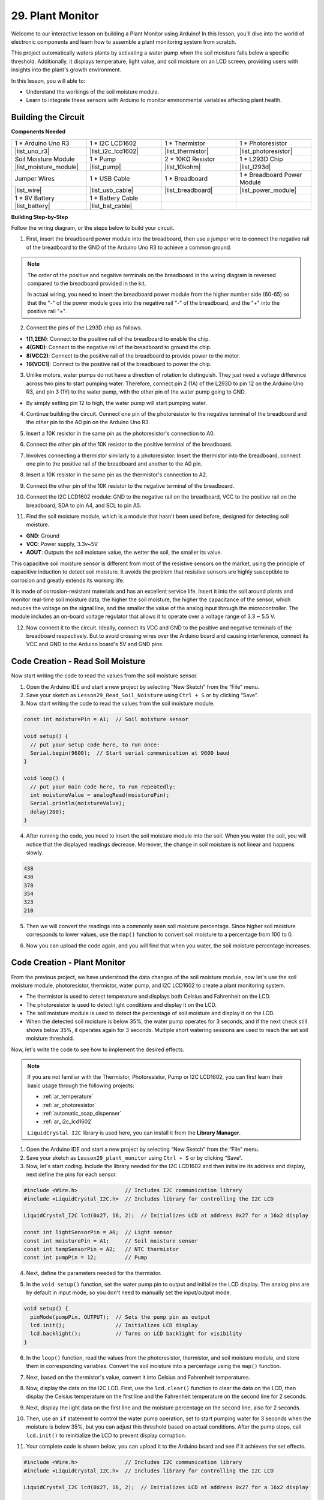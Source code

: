 29. Plant Monitor
=========================

Welcome to our interactive lesson on building a Plant Monitor using Arduino! In this lesson, you'll dive into the world of electronic components and learn how to assemble a plant monitoring system from scratch.

This project automatically waters plants by activating a water pump when the soil moisture falls below a specific threshold. Additionally, it displays temperature, light value, and soil moisture on an LCD screen, providing users with insights into the plant's growth environment.

.. raw:: html

    <video width="600" loop autoplay>
        <source src="_static/video/29_plant_monitor.mp4" type="video/mp4">
        Your browser does not support the video tag.
    </video>

In this lesson, you will able to:

* Understand the workings of the soil moisture module.
* Learn to integrate these sensors with Arduino to monitor environmental variables affecting plant health.


Building the Circuit
-----------------------

**Components Needed**


.. list-table:: 
   :widths: 25 25 25 25
   :header-rows: 0

   * - 1 * Arduino Uno R3
     - 1 * I2C LCD1602
     - 1 * Thermistor
     - 1 * Photoresistor
   * - |list_uno_r3| 
     - |list_i2c_lcd1602|
     - |list_thermistor|
     - |list_photoresistor|
   * - Soil Moisture Module
     - 1 * Pump
     - 2 * 10KΩ Resistor
     - 1 * L293D Chip
   * - |list_moisture_module|
     - |list_pump|
     - |list_10kohm|
     - |list_l293d|
   * - Jumper Wires
     - 1 * USB Cable
     - 1 * Breadboard
     - 1 * Breadboard Power Module
   * - |list_wire|
     - |list_usb_cable|
     - |list_breadboard|
     - |list_power_module|
   * - 1 * 9V Battery
     - 1 * Battery Cable
     - 
     -  
   * - |list_battery| 
     - |list_bat_cable| 
     -
     -

**Building Step-by-Step**

Follow the wiring diagram, or the steps below to build your circuit.

.. image:: img/29_plant_connect_mositure.png
  :width: 800
  :align: center

1. First, insert the breadboard power module into the breadboard, then use a jumper wire to connect the negative rail of the breadboard to the GND of the Arduino Uno R3 to achieve a common ground.

.. image:: img/14_dinosaur_power_module.png
    :width: 400
    :align: center

.. note::

    The order of the positive and negative terminals on the breadboard in the wiring diagram is reversed compared to the breadboard provided in the kit.

    In actual wiring, you need to insert the breadboard power module from the higher number side (60-65) so that the "-" of the power module goes into the negative rail "-" of the breadboard, and the "+" into the positive rail "+".

    .. raw:: html

        <video width="600" loop muted>
            <source src="_static/video/about_power_module.mp4" type="video/mp4">
            Your browser does not support the video tag.
        </video>

2. Connect the pins of the L293D chip as follows.

* **1(1,2EN)**: Connect to the positive rail of the breadboard to enable the chip.
* **4(GND)**: Connect to the negative rail of the breadboard to ground the chip.
* **8(VCC2)**: Connect to the positive rail of the breadboard to provide power to the motor.
* **16(VCC1)**: Connect to the positive rail of the breadboard to power the chip.

.. image:: img/29_plant_connect_l293d.png
  :width: 500
  :align: center

3. Unlike motors, water pumps do not have a direction of rotation to distinguish. They just need a voltage difference across two pins to start pumping water. Therefore, connect pin 2 (1A) of the L293D to pin 12 on the Arduino Uno R3, and pin 3 (1Y) to the water pump, with the other pin of the water pump going to GND.

* By simply setting pin 12 to high, the water pump will start pumping water.

.. image:: img/29_plant_connect_pump.png
  :width: 500
  :align: center

4. Continue building the circuit. Connect one pin of the photoresistor to the negative terminal of the breadboard and the other pin to the A0 pin on the Arduino Uno R3.

.. image:: img/29_plant_phr.png
    :width: 500
    :align: center

5. Insert a 10K resistor in the same pin as the photoresistor's connection to A0.

.. image:: img/29_plant_phr_resistor.png
    :width: 500
    :align: center

6. Connect the other pin of the 10K resistor to the positive terminal of the breadboard.

.. image:: img/29_plant_phr_vcc.png
    :width: 500
    :align: center

7. Involves connecting a thermistor similarly to a photoresistor. Insert the thermistor into the breadboard, connect one pin to the positive rail of the breadboard and another to the A0 pin.

.. image:: img/29_plant_connect_thermistor.png
    :width: 500
    :align: center

8. Insert a 10K resistor in the same pin as the thermistor's connection to A2.

.. image:: img/29_plant_connect_thr_mistor.png
    :width: 500
    :align: center

9. Connect the other pin of the 10K resistor to the negative terminal of the breadboard.

.. image:: img/29_plant_connect_resistor_vcc.png
    :width: 500
    :align: center

10. Connect the I2C LCD1602 module: GND to the negative rail on the breadboard, VCC to the positive rail on the breadboard, SDA to pin A4, and SCL to pin A5.

    .. image:: img/29_plant_connect_lcd.png
        :width: 800
        :align: center

11. Find the soil moisture module, which is a module that hasn't been used before, designed for detecting soil moisture.

.. image:: img/29_plant_soil_mositure.png
  :width: 500
  :align: center

* **GND**: Ground
* **VCC**: Power supply, 3.3v~5V
* **AOUT**: Outputs the soil moisture value, the wetter the soil, the smaller its value.

This capacitive soil moisture sensor is different from most of the resistive sensors on the market, using the principle of capacitive induction to detect soil moisture. It avoids the problem that resistive sensors are highly susceptible to corrosion and greatly extends its working life.

It is made of corrosion-resistant materials and has an excellent service life. Insert it into the soil around plants and monitor real-time soil moisture data, the higher the soil moisture, the higher the capacitance of the sensor, which reduces the voltage on the signal line, and the smaller the value of the analog input through the microcontroller. The module includes an on-board voltage regulator that allows it to operate over a voltage range of 3.3 ~ 5.5 V.

12. Now connect it to the circuit. Ideally, connect its VCC and GND to the positive and negative terminals of the breadboard respectively. But to avoid crossing wires over the Arduino board and causing interference, connect its VCC and GND to the Arduino board's 5V and GND pins.

.. image:: img/29_plant_connect_mositure.png
  :width: 800
  :align: center

Code Creation - Read Soil Moisture
---------------------------------------------
Now start writing the code to read the values from the soil moisture sensor.

1. Open the Arduino IDE and start a new project by selecting “New Sketch” from the “File” menu.
2. Save your sketch as ``Lesson29_Read_Soil_Noisture`` using ``Ctrl + S`` or by clicking “Save”.

3. Now start writing the code to read the values from the soil moisture module.

.. code-block:: Arduino

  const int moisturePin = A1;  // Soil moisture sensor

  void setup() {
    // put your setup code here, to run once:
    Serial.begin(9600);  // Start serial communication at 9600 baud
  }

  void loop() {
    // put your main code here, to run repeatedly:
    int moistureValue = analogRead(moisturePin);
    Serial.println(moistureValue);
    delay(200);
  }

4. After running the code, you need to insert the soil moisture module into the soil. When you water the soil, you will notice that the displayed readings decrease. Moreover, the change in soil moisture is not linear and happens slowly.

.. code-block:: Arduino

  438
  438
  378
  354
  323
  210

5. Then we will convert the readings into a commonly seen soil moisture percentage. Since higher soil moisture corresponds to lower values, use the ``map()`` function to convert soil moisture to a percentage from 100 to 0.

.. code-block:: Arduino
  :emphasize-lines: 13
  
  const int moisturePin = A1;  // Soil moisture sensor

  void setup() {
    // put your setup code here, to run once:
    Serial.begin(9600);  // Start serial communication at 9600 baud
  }

  void loop() {
    // put your main code here, to run repeatedly:
    int moistureValue = analogRead(moisturePin);
    Serial.println(moistureValue);
    // Calculate soil moisture percentage
    float moisturePercent = map(moistureValue, 0, 1023, 100, 0);
  }

6. Now you can upload the code again, and you will find that when you water, the soil moisture percentage increases.

Code Creation - Plant Monitor
---------------------------------------------
From the previous project, we have understood the data changes of the soil moisture module, now let's use the soil moisture module, photoresistor, thermistor, water pump, and I2C LCD1602 to create a plant monitoring system.

* The thermistor is used to detect temperature and displays both Celsius and Fahrenheit on the LCD.
* The photoresistor is used to detect light conditions and display it on the LCD.
* The soil moisture module is used to detect the percentage of soil moisture and display it on the LCD.
* When the detected soil moisture is below 35%, the water pump operates for 3 seconds, and if the next check still shows below 35%, it operates again for 3 seconds. Multiple short watering sessions are used to reach the set soil moisture threshold.

Now, let's write the code to see how to implement the desired effects.

.. note::

  If you are not familiar with the Thermistor, Photoresistor, Pump or I2C LCD1602, you can first learn their basic usage through the following projects:

  * :ref:`ar_temperature`
  * :ref:`ar_photoresistor`
  * :ref:`automatic_soap_dispenser` 
  * :ref:`ar_i2c_lcd1602`

  ``LiquidCrystal I2C`` library is used here, you can install it from the **Library Manager**.

1. Open the Arduino IDE and start a new project by selecting “New Sketch” from the “File” menu.
2. Save your sketch as ``Lesson29_plant_monitor`` using ``Ctrl + S`` or by clicking “Save”.

3. Now, let's start coding. Include the library needed for the I2C LCD1602 and then initialize its address and display, next define the pins for each sensor.

.. code-block:: Arduino

  #include <Wire.h>               // Includes I2C communication library
  #include <LiquidCrystal_I2C.h>  // Includes library for controlling the I2C LCD

  LiquidCrystal_I2C lcd(0x27, 16, 2);  // Initializes LCD at address 0x27 for a 16x2 display

  const int lightSensorPin = A0;  // Light sensor
  const int moisturePin = A1;     // Soil moisture sensor
  const int tempSensorPin = A2;   // NTC thermistor
  const int pumpPin = 12;         // Pump

4. Next, define the parameters needed for the thermistor.

.. code-block:: Arduino
  :emphasize-lines: 13

  #include <Wire.h>               // Includes I2C communication library
  #include <LiquidCrystal_I2C.h>  // Includes library for controlling the I2C LCD

  LiquidCrystal_I2C lcd(0x27, 16, 2);  // Initializes LCD at address 0x27 for a 16x2 display

  const int lightSensorPin = A0;  // Light sensor
  const int moisturePin = A1;     // Soil moisture sensor
  const int tempSensorPin = A2;   // NTC thermistor
  const int pumpPin = 12;         // Pump

  // Constants for temperature calculation
  const float beta = 3950.0;               // NTC thermistor's Beta value
  const float seriesResistor = 10000;      // Series resistor value (ohms)
  const float roomTempResistance = 10000;  // NTC resistance at 25°C
  const float roomTemp = 25 + 273.15;      // Room temperature in Kelvin

5. In the ``void setup()`` function, set the water pump pin to output and initialize the LCD display. The analog pins are by default in input mode, so you don't need to manually set the input/output mode.

.. code-block:: Arduino

  void setup() {
    pinMode(pumpPin, OUTPUT);  // Sets the pump pin as output
    lcd.init();                // Initializes LCD display
    lcd.backlight();           // Turns on LCD backlight for visibility
  }

6. In the ``loop()`` function, read the values from the photoresistor, thermistor, and soil moisture module, and store them in corresponding variables. Convert the soil moisture into a percentage using the ``map()`` function.

.. code-block:: Arduino
  :emphasize-lines: 3-5,8

  void loop() {
    // Read sensors
    int tempValue = analogRead(tempSensorPin);
    int lightValue = analogRead(lightSensorPin);
    int moistureValue = analogRead(moisturePin);

    // Calculate soil moisture percentage
    float moisturePercent = map(moistureValue, 0, 1023, 100, 0);
  }

7. Next, based on the thermistor's value, convert it into Celsius and Fahrenheit temperatures.

.. code-block:: Arduino
  :emphasize-lines: 11-14

  void loop() {
    // Read sensors
    int tempValue = analogRead(tempSensorPin);
    int lightValue = analogRead(lightSensorPin);
    int moistureValue = analogRead(moisturePin);

    // Calculate soil moisture percentage
    float moisturePercent = map(moistureValue, 0, 1023, 100, 0);

    // Calculate temperature in Celsius
    float resistance = (1023.0 / tempValue - 1) * seriesResistor;
    float tempK = 1 / (log(resistance / roomTempResistance) / beta + 1 / roomTemp);
    float tempC = tempK - 273.15;
    float tempF = tempC * 9.0 / 5.0 + 32.0;
  }

8. Now, display the data on the I2C LCD. First, use the ``lcd.clear()`` function to clear the data on the LCD, then display the Celsius temperature on the first line and the Fahrenheit temperature on the second line for 2 seconds.

.. code-block:: Arduino
  :emphasize-lines: 8-15

  // Calculate temperature in Celsius
  float resistance = (1023.0 / tempValue - 1) * seriesResistor;
  float tempK = 1 / (log(resistance / roomTempResistance) / beta + 1 / roomTemp);
  float tempC = tempK - 273.15;
  float tempF = tempC * 9.0 / 5.0 + 32.0;

  // Display Temperature
  lcd.clear();
  lcd.setCursor(0, 0);
  lcd.print("Temp C: ");
  lcd.print(tempC);
  lcd.setCursor(0, 1);
  lcd.print("Temp F: ");
  lcd.print(tempF);
  delay(2000);

9. Next, display the light data on the first line and the moisture percentage on the second line, also for 2 seconds.

.. code-block:: Arduino
  :emphasize-lines: 12-20

  // Display Temperature
  lcd.clear();
  lcd.setCursor(0, 0);
  lcd.print("Temp C: ");
  lcd.print(tempC);
  lcd.setCursor(0, 1);
  lcd.print("Temp F: ");
  lcd.print(tempF);
  delay(2000);

  // Display light and soil moisture
  lcd.clear();
  lcd.setCursor(0, 0);
  lcd.print("Light: ");
  lcd.print(lightValue);
  lcd.setCursor(0, 1);
  lcd.print("Soil: ");
  lcd.print(moisturePercent);
  lcd.print("%");
  delay(2000);

10. Then, use an ``if`` statement to control the water pump operation, set to start pumping water for 3 seconds when the moisture is below 35%, but you can adjust this threshold based on actual conditions. After the pump stops, call ``lcd.init()`` to reinitialize the LCD to prevent display corruption.

.. code-block:: Arduino
  :emphasize-lines: 2-7

  // Control pump if soil moisture is below 35%
  if (moisturePercent < 35) {
    digitalWrite(pumpPin, HIGH);  // Turn on pump
    delay(3000);
    digitalWrite(pumpPin, LOW);  // Turn off pump
    lcd.init(); // Reinitialize LCD to prevent display corruption
  }

11. Your complete code is shown below, you can upload it to the Arduino board and see if it achieves the set effects.

.. code-block:: Arduino

  #include <Wire.h>               // Includes I2C communication library
  #include <LiquidCrystal_I2C.h>  // Includes library for controlling the I2C LCD

  LiquidCrystal_I2C lcd(0x27, 16, 2);  // Initializes LCD at address 0x27 for a 16x2 display

  const int lightSensorPin = A0;  // Light sensor
  const int moisturePin = A1;     // Soil moisture sensor
  const int tempSensorPin = A2;   // NTC thermistor
  const int pumpPin = 12;         // Pump

  // Constants for temperature calculation
  const float beta = 3950.0;               // NTC thermistor's Beta value
  const float seriesResistor = 10000;      // Series resistor value (ohms)
  const float roomTempResistance = 10000;  // NTC resistance at 25°C
  const float roomTemp = 25 + 273.15;      // Room temperature in Kelvin

  void setup() {
    pinMode(pumpPin, OUTPUT);  // Sets the pump pin as output
    lcd.init();                // Initializes LCD display
    lcd.backlight();           // Turns on LCD backlight for visibility
  }

  void loop() {
    // Read sensors
    int tempValue = analogRead(tempSensorPin);
    int lightValue = analogRead(lightSensorPin);
    int moistureValue = analogRead(moisturePin);

    // Calculate soil moisture percentage
    float moisturePercent = map(moistureValue, 0, 1023, 100, 0);

    // Calculate temperature in Celsius
    float resistance = (1023.0 / tempValue - 1) * seriesResistor;
    float tempK = 1 / (log(resistance / roomTempResistance) / beta + 1 / roomTemp);
    float tempC = tempK - 273.15;
    float tempF = tempC * 9.0 / 5.0 + 32.0;

    // Display Temperature
    lcd.clear();
    lcd.setCursor(0, 0);
    lcd.print("Temp C: ");
    lcd.print(tempC);
    lcd.setCursor(0, 1);
    lcd.print("Temp F: ");
    lcd.print(tempF);
    delay(2000);

    // Display light and soil moisture
    lcd.clear();
    lcd.setCursor(0, 0);
    lcd.print("Light: ");
    lcd.print(lightValue);
    lcd.setCursor(0, 1);
    lcd.print("Soil: ");
    lcd.print(moisturePercent);
    lcd.print("%");
    delay(2000);

    // Control pump if soil moisture is below 35%
    if (moisturePercent < 35) {
      digitalWrite(pumpPin, HIGH);  // Turn on pump
      delay(3000);
      digitalWrite(pumpPin, LOW);  // Turn off pump
      lcd.init(); // Reinitialize LCD to prevent display corruption
    }
  }

12. Finally, remember to save your code and tidy up your workspace.

**Summary**

In today's lesson, you've successfully built and programmed a Plant Monitor using Arduino. This project not only introduced you to a variety of sensors and components but also demonstrated how these elements can be integrated to create a practical device. Through hands-on learning, you've observed how data from the real world can be collected and utilized to make informed decisions about plant care. By controlling the environment of your plants actively, you've taken a big step toward automating their care and ensuring they grow in optimal conditions.

**Question**

How you might improve or adjust the system if the sensors responded more slowly or too quickly to environmental changes.
